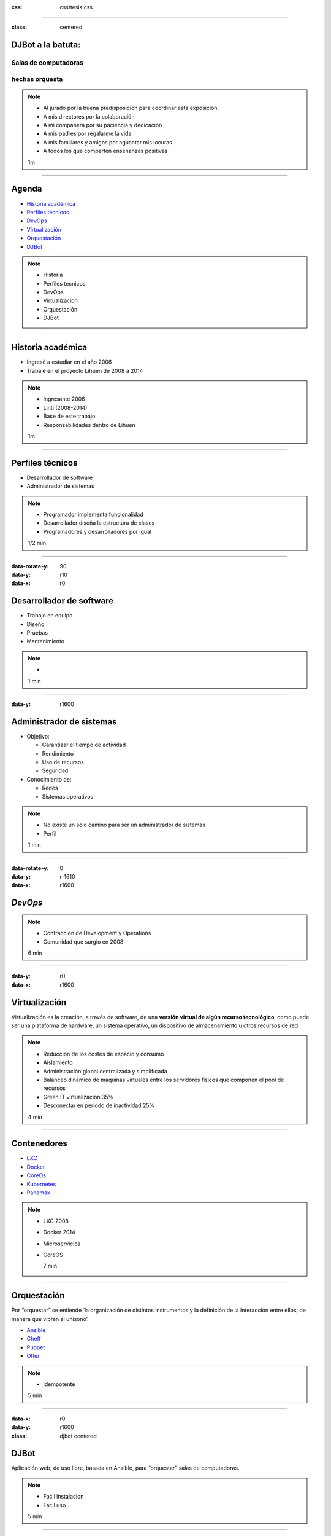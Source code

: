 .. title: DJBot a la batuta
:css: css/tesis.css

----

:class: centered

DJBot a la batuta:
==================

Salas de computadoras
---------------------

hechas orquesta
---------------


.. image:: ./img/unlp_escudo.png


.. note::

   - Al jurado por la buena predisposicion para coordinar esta exposición.
   - A mis directores por la colaboración
   - A mi compañera por su paciencia y dedicacion
   - A mis padres por regalarme la vida
   - A mis familiares y amigos por aguantar mis locuras
   - A todos los que comparten enseñanzas positivas
   
   1m
	   
----

Agenda
======

* `Historia académica`_
* `Perfiles técnicos`_
* DevOps_
* Virtualización_
* Orquestación_
* DJBot_

.. _`Historia académica`: ./index.html#/step-3
.. _`Perfiles técnicos`: ./index.html#/step-4
.. _DevOps: ./index.html#/step-5
.. _Virtualización: ./index.html#/step-6
.. _Orquestación: ./index.html#/step-7
.. _DJBot: ./index.html#/step-8


.. note::
   - Historia
   - Perfiles tecnicos
   - DevOps
   - Virtualizacion
   - Orquestación
   - DJBot
   
----

Historia académica
==================

- Ingresé a estudiar en el año 2006
- Trabajé en el proyecto Lihuen de 2008 a 2014

.. note::
   - Ingresante 2006
   - Linti (2008-2014)
   - Base de este trabajo
   - Responsabilidades dentro de Lihuen

   1m
     
----

Perfiles técnicos
=================

* Desarrollador de software
* Administrador de sistemas

.. note::
   - Programador implementa funcionalidad
   - Desarrollador diseña la estructura de clases 
   - Programadores y desarrolladores por igual

   1/2 min

  
----

:data-rotate-y: 90
:data-y: r10
:data-x: r0

Desarrollador de software
=========================

- Trabajo en equipo
- Diseño
- Pruebas
- Mantenimiento


.. note::
   - 

   1 min

  
----

:data-y: r1600


Administrador de sistemas
=========================

- Objetivo:

  * Garantizar el tiempo de actividad

  * Rendimiento

  * Uso de recursos

  * Seguridad

- Conocimiento de:
  
  * Redes
    
  * Sistemas operativos



.. note::
   - No existe un solo camino para ser un administrador de sistemas
   - Perfil 

   1 min

    
----

:data-rotate-y: 0
:data-y: r-1610
:data-x: r1600
   
*DevOps*
========

.. image:: img/devops.png
   :width: 800
   :height: 600
   :target: http://blog.rackspace.com/what-do-chef-and-devops-mean-to-rackspace-find-out-at-chefconf/
	      

.. note::
   - Contraccion de Development y Operations
   - Comunidad que surgio en 2008

   6 min

----

:data-y: r0
:data-x: r1600

Virtualización
==============

Virtualización es la creación, a través de software, de una **versión virtual de algún recurso tecnológico**, como puede ser una plataforma de hardware, un sistema operativo, un dispositivo de almacenamiento u otros recursos de red.

.. note::
   - Reducción de los costes de espacio y consumo
   - Aislamiento
   - Administración global centralizada y simplificada
   - Balanceo dinámico de máquinas virtuales entre los servidores físicos que componen el pool de recursos
   - Green IT virtualizacion 35%
   - Desconectar en periodo de inactividad 25%
   
   4 min

----

Contenedores
============

- LXC_
- Docker_
- CoreOs_  
- Kubernetes_
- Panamax_

.. _LXC: https://linuxcontainers.org/
.. _Docker: https://www.docker.com/
.. _CoreOS: https://coreos.com/
.. _Kubernetes: http://kubernetes.io/
.. _Panamax: http://panamax.io/


  
.. note::
   - LXC 2008
   - Docker 2014
   - Microservicios     
   - CoreOS
     
     7 min

----

Orquestación
============

Por “orquestar” se entiende ‘la organización de distintos instrumentos y la definición de la interacción entre ellos, de manera que vibren al unísono’.

- Ansible_
- Cheff_
- Puppet_
- Otter_

.. _Ansible: https://www.ansible.com/
.. _Cheff: https://www.chef.io/chef/
.. _Puppet: https://puppet.com/
.. _Otter: http://inedo.com/otter

.. note::
   - idempotente
     
   5 min

----

:data-x: r0
:data-y: r1600	 
:class: djbot centered


DJBot
=====
	
.. image:: ./img/batuta.gif

Aplicación web, de uso libre, basada en Ansible, para “orquestar” salas de computadoras.
	   
.. note::
   * Facil instalacion
   * Facil uso
     
   5 min

----

:class: centered

Composición
===========

.. image:: ./img/tecnologias.jpg
   
.. note::
   - integracion de componentes
   - Ansible
   - SQLAlchemy
   - Flask
   - React

   5 min

----

Métodos de conexión
===================

- HTTPS
- SSH

  * Redireccionamiento de puertos

- Consideración a futuro

  * `Autenticación descentralizada mediante criptografía asimétrica`_, propuesta por Benencia, Raúl 
    

.. _`Autenticación descentralizada mediante criptografía asimétrica`: http://sedici.unlp.edu.ar/handle/10915/47080
    
.. note::
   

   
   5 min

----

Utilización
===========


.. note::
   10 min


----

:data-x: r-2500
:data-y: r-3000
:data-scale: 10
:data-rotate-z: 0
:data-rotate-x: 0
:data-rotate-y: 0
:data-z: 0



¿Preguntas?
===========

.. note::
   duracion total: 50m
